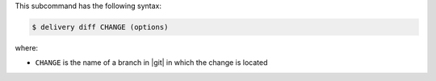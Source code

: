 .. The contents of this file are included in multiple topics.
.. This file describes a command or a sub-command for test-kitchen.
.. This file should not be changed in a way that hinders its ability to appear in multiple documentation sets.


This subcommand has the following syntax:

.. code-block:: bash

   $ delivery diff CHANGE (options)

where:

* ``CHANGE`` is the name of a branch in |git| in which the change is located
